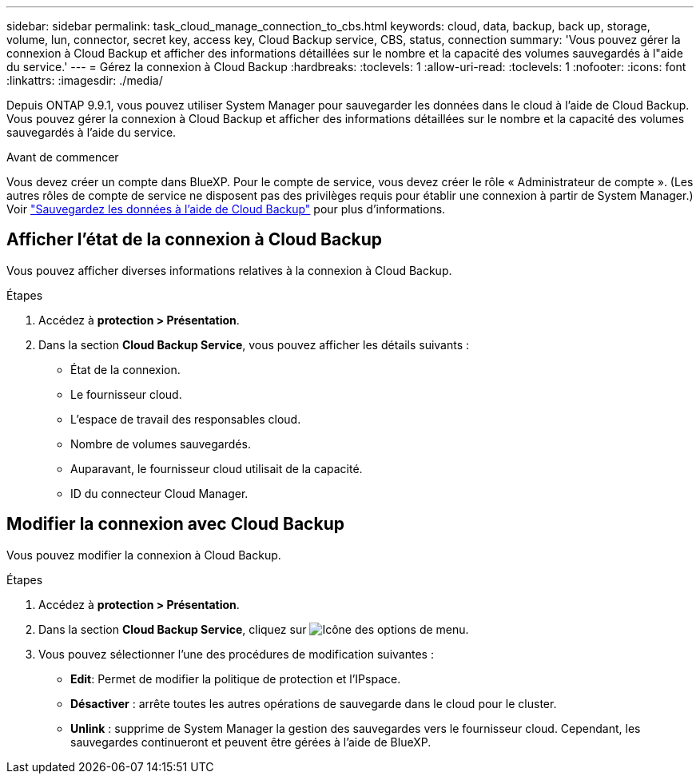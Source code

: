 ---
sidebar: sidebar 
permalink: task_cloud_manage_connection_to_cbs.html 
keywords: cloud, data, backup, back up, storage, volume, lun, connector, secret key, access key, Cloud Backup service, CBS, status, connection 
summary: 'Vous pouvez gérer la connexion à Cloud Backup et afficher des informations détaillées sur le nombre et la capacité des volumes sauvegardés à l"aide du service.' 
---
= Gérez la connexion à Cloud Backup
:hardbreaks:
:toclevels: 1
:allow-uri-read: 
:toclevels: 1
:nofooter: 
:icons: font
:linkattrs: 
:imagesdir: ./media/


[role="lead"]
Depuis ONTAP 9.9.1, vous pouvez utiliser System Manager pour sauvegarder les données dans le cloud à l'aide de Cloud Backup. Vous pouvez gérer la connexion à Cloud Backup et afficher des informations détaillées sur le nombre et la capacité des volumes sauvegardés à l'aide du service.

.Avant de commencer
Vous devez créer un compte dans BlueXP. Pour le compte de service, vous devez créer le rôle « Administrateur de compte ». (Les autres rôles de compte de service ne disposent pas des privilèges requis pour établir une connexion à partir de System Manager.) Voir link:task_cloud_backup_data_using_cbs.html["Sauvegardez les données à l'aide de Cloud Backup"] pour plus d'informations.



== Afficher l'état de la connexion à Cloud Backup

Vous pouvez afficher diverses informations relatives à la connexion à Cloud Backup.

.Étapes
. Accédez à *protection > Présentation*.
. Dans la section *Cloud Backup Service*, vous pouvez afficher les détails suivants :
+
** État de la connexion.
** Le fournisseur cloud.
** L'espace de travail des responsables cloud.
** Nombre de volumes sauvegardés.
** Auparavant, le fournisseur cloud utilisait de la capacité.
** ID du connecteur Cloud Manager.






== Modifier la connexion avec Cloud Backup

Vous pouvez modifier la connexion à Cloud Backup.

.Étapes
. Accédez à *protection > Présentation*.
. Dans la section *Cloud Backup Service*, cliquez sur image:icon_kabob.gif["Icône des options de menu"].
. Vous pouvez sélectionner l'une des procédures de modification suivantes :
+
** *Edit*: Permet de modifier la politique de protection et l'IPspace.
** *Désactiver* : arrête toutes les autres opérations de sauvegarde dans le cloud pour le cluster.
** *Unlink* : supprime de System Manager la gestion des sauvegardes vers le fournisseur cloud. Cependant, les sauvegardes continueront et peuvent être gérées à l'aide de BlueXP.



